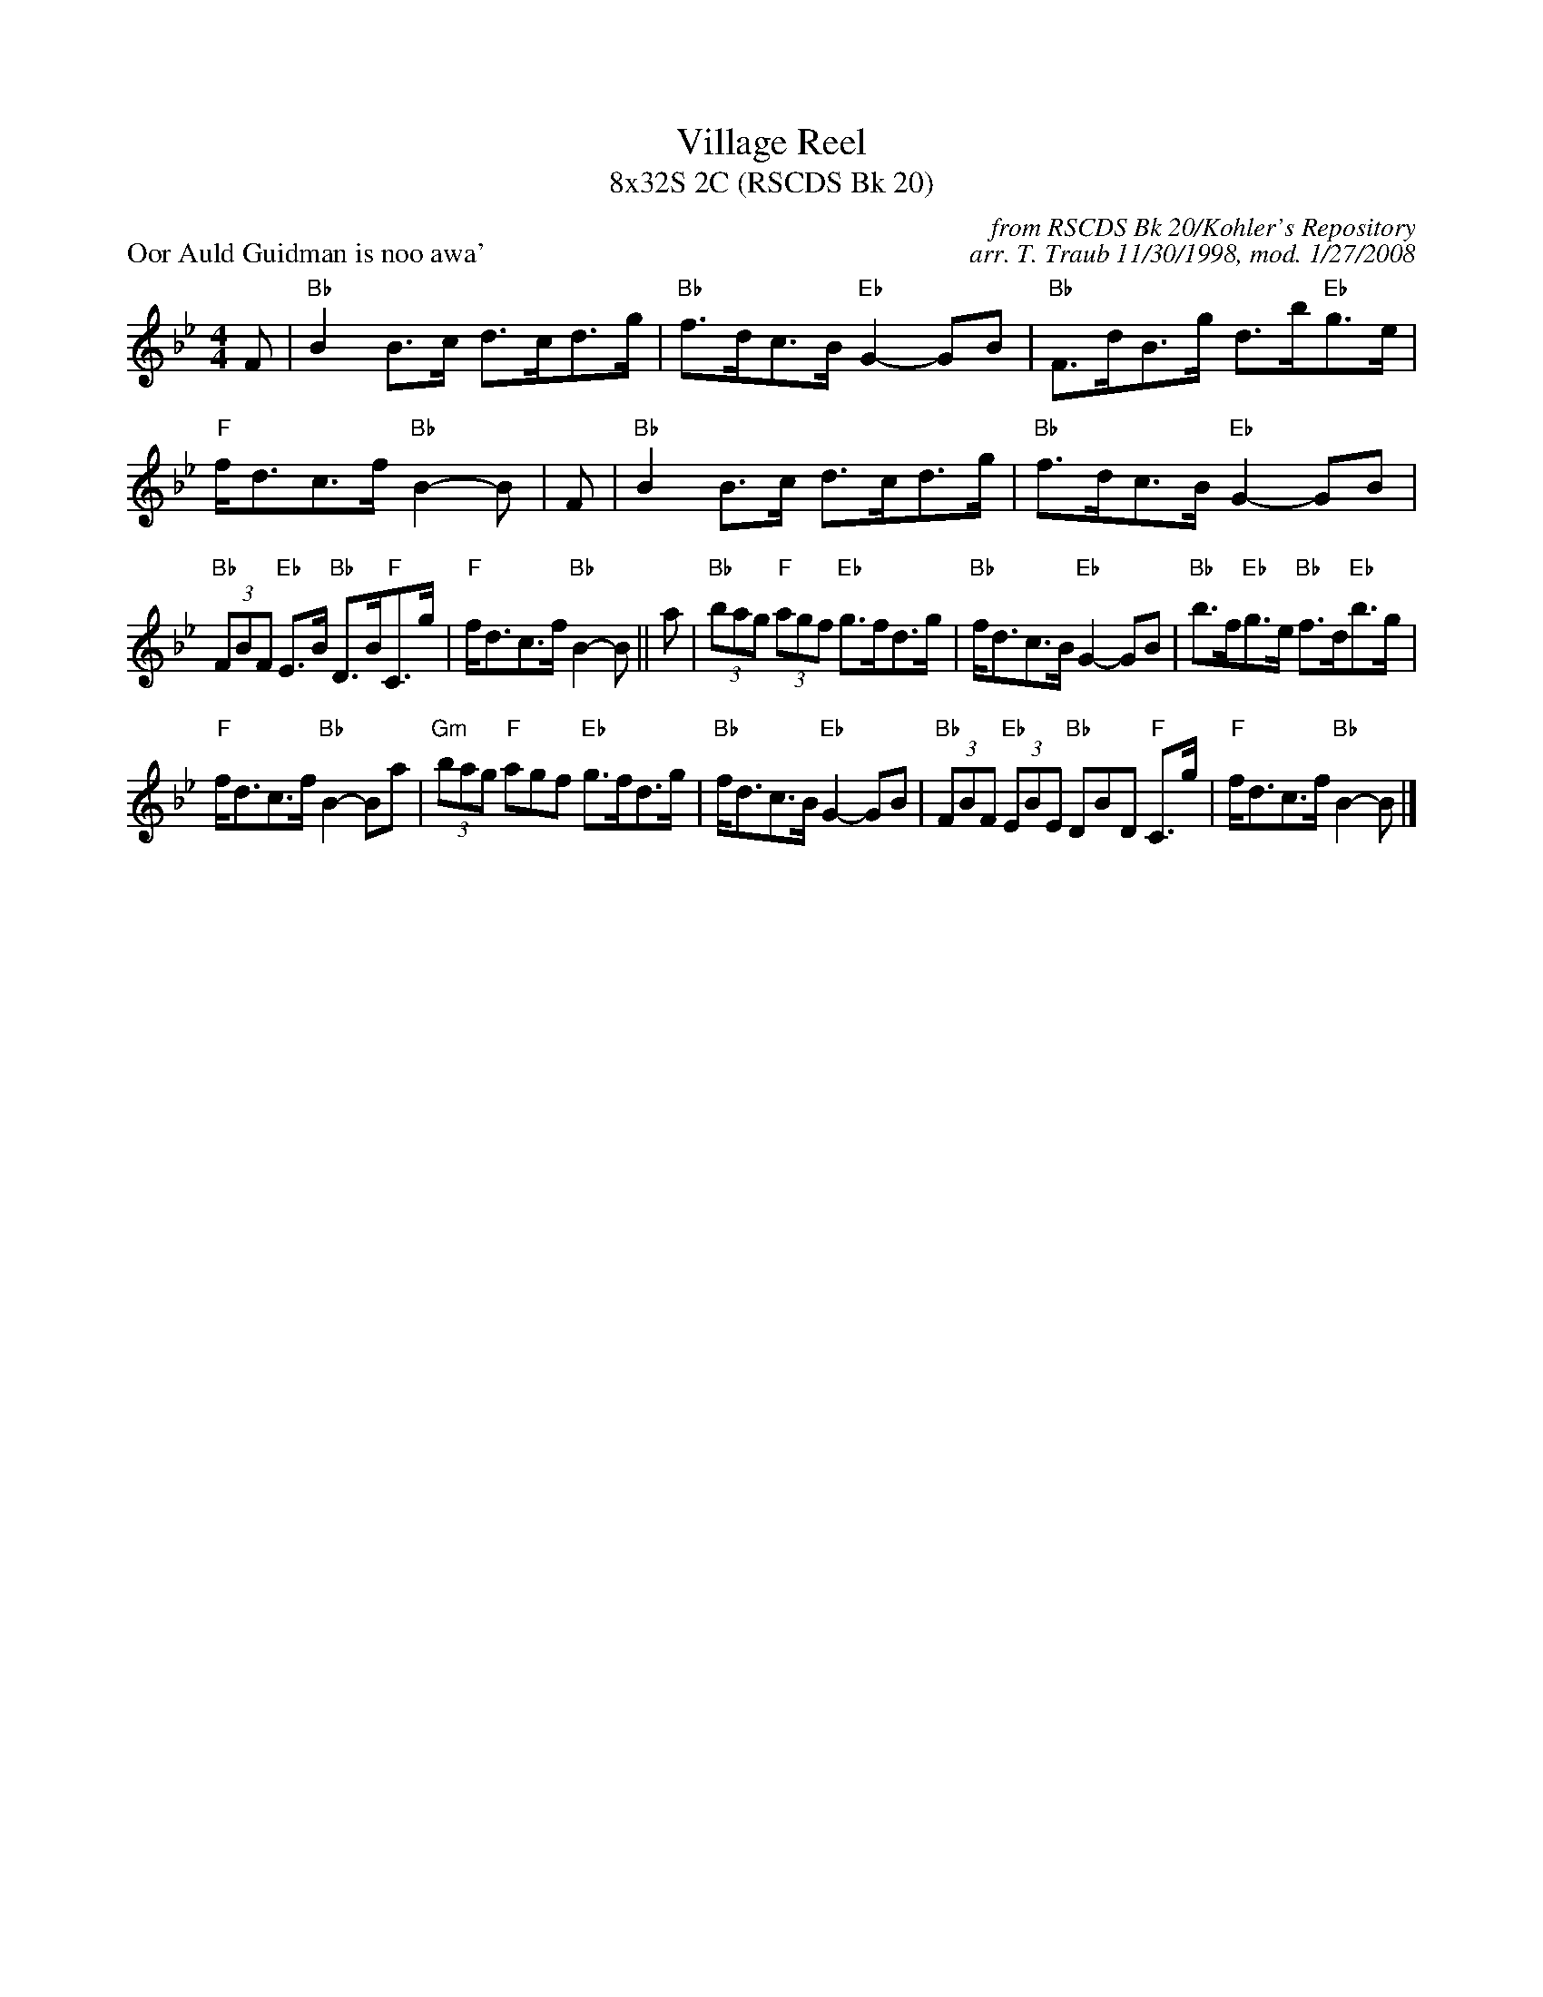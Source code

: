 X:1
T: Village Reel
T: 8x32S 2C (RSCDS Bk 20)
P: Oor Auld Guidman is noo awa'
C: from RSCDS Bk 20/Kohler's Repository
C: arr. T. Traub 11/30/1998, mod. 1/27/2008
R: Strathspey
M: 4/4
%
K: Bb
L: 1/8
F|"Bb"B2 B>c d>cd>g |"Bb"f>dc>B "Eb"G2-GB|"Bb"F>dB>g d>b"Eb"g>e|"F"f<dc>f "Bb"B2-B| F| "Bb"B2 B>c d>cd>g |"Bb"f>dc>B "Eb"G2-GB|
"Bb"(3FBF "Eb"E>B "Bb"D>B"F"C>g|"F"f<dc>f "Bb"B2-B ||a|"Bb"(3bag "F"(3agf "Eb"g>fd>g|"Bb"f<dc>B "Eb"G2-GB|"Bb"b>f"Eb"g>e "Bb"f>d"Eb"b>g|
"F"f<dc>f "Bb"B2-Ba| "Gm"(3bag "F"agf "Eb"g>fd>g|"Bb"f<dc>B "Eb"G2-GB|"Bb"(3FBF "Eb"(3EBE "Bb"DBD "F"C>g|"F"f<dc>f "Bb"B2-B |]
